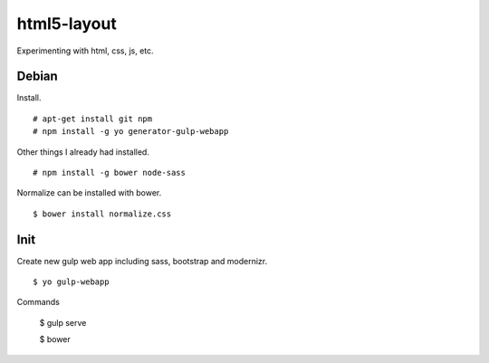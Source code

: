 html5-layout
============

Experimenting with html, css, js, etc.


Debian
------

Install. ::

	# apt-get install git npm
	# npm install -g yo generator-gulp-webapp

Other things I already had installed. ::

	# npm install -g bower node-sass 

Normalize can be installed with bower. ::

	$ bower install normalize.css


Init
----

Create new gulp web app including sass, bootstrap and modernizr. ::

	$ yo gulp-webapp

Commands

	$ gulp serve

	$ bower





